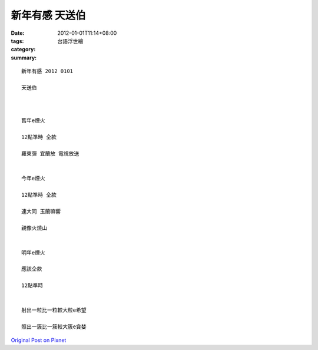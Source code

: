 新年有感   天送伯
########################

:date: 2012-01-01T11:14+08:00
:tags: 
:category: 台語浮世繪
:summary: 


:: 

  新年有感 2012 0101

  天送伯



  舊年e煙火

  12點準時 仝款

  羅東彈 宜蘭放 電視放送


  今年e煙火

  12點準時 仝款

  連大同 玉蘭嘛響

  親像火燒山


  明年e煙火

  應該仝款

  12點準時


  射出一粒比一粒較大粒e希望

  照出一簇比一簇較大簇e貪婪



`Original Post on Pixnet <http://daiqi007.pixnet.net/blog/post/36515486>`_